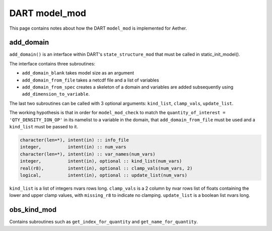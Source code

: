 DART model_mod
##############

This page contains notes about how the DART ``model_mod`` is implemented for
Aether.

add_domain
==========

``add_domain()`` is an interface within DART's ``state_structure_mod`` that
must be called in static_init_model().

The interface contains three subroutines:

- ``add_domain_blank`` takes model size as an argument
- ``add_domain_from_file`` takes a netcdf file and a list of variables
- ``add_domain_from_spec`` creates a skeleton of a domain and variables are
  added subsequently using ``add_dimension_to_variable``.

The last two subroutines can be called with 3 optional arguments:
``kind_list``, ``clamp_vals``, ``update_list``.

The working hypothesis is that in order for ``model_mod_check`` to match the
``quantity_of_interest = 'QTY_DENSITY_ION_OP'`` in its namelist to a variable
in the domain, that ``add_domain_from_file`` must be used and a ``kind_list``
must be passed to it.

.. code-block::

   character(len=*), intent(in) :: info_file
   integer,          intent(in) :: num_vars
   character(len=*), intent(in) :: var_names(num_vars)
   integer,          intent(in), optional :: kind_list(num_vars)
   real(r8),         intent(in), optional :: clamp_vals(num_vars, 2)
   logical,          intent(in), optional :: update_list(num_vars)

``kind_list`` is a list of integers nvars rows long.
``clamp_vals`` is a 2 column by nvar rows list of floats containing the lower
and upper clamp values, with ``missing_r8`` to indicate no clamping.
``update_list`` is a boolean list nvars long.

obs_kind_mod
============

Contains subroutines such as ``get_index_for_quantity`` and 
``get_name_for_quantity``.

